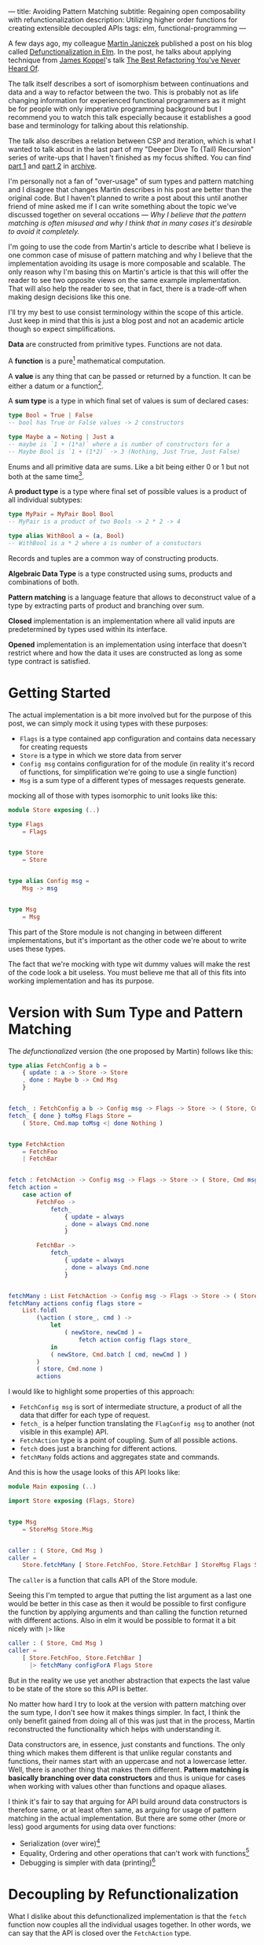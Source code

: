---
title: Avoiding Pattern Matching
subtitle: Regaining open composability with refunctionalization
description: Utilizing higher order functions for creating extensible decoupled APIs
tags: elm, functional-programming
---

A few days ago, my colleague [[https://twitter.com/janiczek][Martin Janiczek]] published a post on his blog called
[[http://martin.janiczek.cz/clanek/defunctionalization-in-elm/][Defunctionalization in Elm]]. In the post, he talks about applying technique from [[http://www.jameskoppel.com/][James Koppel]]'s talk
[[https://www.youtube.com/watch?v=vNwukfhsOME][The Best Refactoring You've Never Heard Of]].

The talk itself describes a sort of isomorphism between continuations and data and
a way to refactor between the two. This is probably not as life changing information
for experienced functional programmers as it might be for people with only imperative
programming background but I recommend you to watch this talk especially because it
establishes a good base and terminology for talking about this relationship.

The talk also describes a relation between CSP and iteration, which is what I wanted to talk about in the last part
of my "Deeper Dive To (Tail) Recursion" series of write-ups that I haven't finished
as my focus shifted. You can find [[./2017-02-12-recursion.html][part 1]] and [[./2017-04-09-tail-recursion.html][part 2]] in [[../archive.html][archive]].

I'm personally not a fan of "over-usage" of sum types and pattern matching and I disagree
that changes Martin describes in his post are better than the original code.
But I haven't planned to write a post about this until
another friend of mine asked me if I can write something about the topic we've discussed together
on several occations --- /Why I believe that the pattern matching is often misused
and why I think that in many cases it's desirable to avoid it completely./

I'm going to use the code from Martin's article to describe what I believe is one common
case of misuse of pattern matching and why I believe that the implementation avoiding
its usage is more composable and scalable. The only reason why I'm basing this
on Martin's article is that this will offer the reader to see
two opposite views on the same example implementation. That will also help the reader to see,
that in fact, there is a trade-off when making design decisions like this one.

#+BEGIN_vocabulary
I'll try my best to use consist terminology within the scope of this article.
Just keep in mind that this is just a blog post and not an academic article though so expect simplifications.

*Data* are constructed from primitive types. Functions are not data.

A *function* is a pure[fn:1] mathematical computation.

A *value* is any thing that can be passed or returned by a function.
It can be either a datum or a function[fn:2].

A *sum type* is a type in which final set of values is sum of declared cases:

#+BEGIN_SRC elm
type Bool = True | False
-- bool has True or False values -> 2 constructors

type Maybe a = Noting | Just a
-- maybe is `1 + (1*a)` where a is number of constructors for a
-- Maybe Bool is `1 + (1*2)` -> 3 (Nothing, Just True, Just False)
#+END_SRC

Enums and all primitive data are sums. Like a bit being either 0 or 1 but not both at the same time[fn:3].

A *product type* is a type where final set of possible values is a product of all individual subtypes:

#+BEGIN_SRC elm
type MyPair = MyPair Bool Bool
-- MyPair is a product of two Bools -> 2 * 2 -> 4

type alias WithBool a = (a, Bool)
-- WithBool is a * 2 where a is number of a constuctors
#+END_SRC

Records and tuples are a common way of constructing products.

*Algebraic Data Type* is a type constructed using sums, products and combinations of both.

*Pattern matching* is a language feature that allows to deconstruct value of a type by extracting parts of product
and branching over sum.

*Closed* implementation is an implementation where all valid inputs are predetermined by types
used within its interface.

*Opened* implementation is an implementation using interface that doesn't restrict
where and how the data it uses are constructed as long as some type contract is satisfied.
#+END_vocabulary


* Getting Started

The actual implementation is a bit more involved but for the purpose of
this post, we can simply mock it using types with these purposes:

- ~Flags~ is a type contained app configuration and contains data necessary for creating requests
- ~Store~ is a type in which we store data from server
- ~Config msg~ contains configuration for of the module (in reality it's record of functions, for simplification we're going to use a single function)
- ~Msg~ is a sum type of a different types of messages requests generate.

mocking all of those with types isomorphic to unit looks like this:

#+BEGIN_SRC elm
module Store exposing (..)

type Flags
    = Flags


type Store
    = Store


type alias Config msg =
    Msg -> msg


type Msg
    = Msg
#+END_SRC

This part of the Store module is not changing in between different implementations,
but it's important as the other code we're about to write uses these types.

#+BEGIN_note
The fact that we're mocking with type wit dummy values will make the rest of the
code look a bit useless. You must believe me that all of this fits
into working implementation and has its purpose.
#+END_note

* Version with Sum Type and Pattern Matching

The /defunctionalized/ version (the one proposed by Martin) follows like this:

#+BEGIN_SRC elm
type alias FetchConfig a b =
    { update : a -> Store -> Store
    , done : Maybe b -> Cmd Msg
    }


fetch_ : FetchConfig a b -> Config msg -> Flags -> Store -> ( Store, Cmd msg )
fetch_ { done } toMsg Flags Store =
    ( Store, Cmd.map toMsg <| done Nothing )


type FetchAction
    = FetchFoo
    | FetchBar


fetch : FetchAction -> Config msg -> Flags -> Store -> ( Store, Cmd msg )
fetch action =
    case action of
        FetchFoo ->
            fetch_
                { update = always
                , done = always Cmd.none
                }

        FetchBar ->
            fetch_
                { update = always
                , done = always Cmd.none
                }


fetchMany : List FetchAction -> Config msg -> Flags -> Store -> ( Store, Cmd msg )
fetchMany actions config flags store =
    List.foldl
        (\action ( store_, cmd ) ->
            let
                ( newStore, newCmd ) =
                    fetch action config flags store_
            in
            ( newStore, Cmd.batch [ cmd, newCmd ] )
        )
        ( store, Cmd.none )
        actions
#+END_SRC

I would like to highlight some properties of this approach:

- ~FetchConfig msg~ is sort of intermediate structure, a product of all the data that differ for each type of request.
- ~fetch_~ is a helper function translating the ~FlagConfig msg~ to another (not visible in this example) API.
- ~FetchAction~ type is a point of coupling. Sum of all possible actions.
- ~fetch~ does just a branching for different actions.
- ~fetchMany~ folds actions and aggregates state and commands.

And this is how the usage looks of this API looks like:

#+BEGIN_SRC elm
  module Main exposing (..)

  import Store exposing (Flags, Store)


  type Msg
      = StoreMsg Store.Msg


  caller : ( Store, Cmd Msg )
  caller =
      Store.fetchMany [ Store.FetchFoo, Store.FetchBar ] StoreMsg Flags Store
#+END_SRC

The ~caller~ is a function that calls API of the Store module.

#+BEGIN_note
Seeing this I'm tempted to argue that putting the list argument as a last one
would be better in this case as then it would be possible to first configure the function by applying arguments
and than calling the function returned with different actions. Also in elm it would be possible to format
it a bit nicely with ~|>~ like

#+BEGIN_SRC elm
caller : ( Store, Cmd Msg )
caller =
    [ Store.FetchFoo, Store.FetchBar ]
      |> fetchMany configForA Flags Store
#+END_SRC

But in the reality we use yet another abstraction that expects the last value
to be state of the store so this API is better.
#+END_note

No matter how hard I try to look at the version with pattern matching over the sum type,
I don't see how it makes things simpler. In fact, I think the only benefit gained from doing all of this
was just that in the process, Martin reconstructed the functionality which helps with understanding it.

Data constructors are, in essence, just constants and functions.
The only thing which makes them different is that unlike regular constants and functions,
their names start with an uppercase and not a lowercase letter.
Well, there is another thing that makes them different.
*Pattern matching is basically branching over data constructors*
and thus is unique for cases when working with values other than functions and opaque aliases.

#+BEGIN_note
I think it's fair to say that arguing for API build around data constructors
is therefore same, or at least often same, as arguing for usage of pattern matching
in the actual implementation.
But there are some other (more or less) good arguments for using data over functions:

- Serialization (over wire)[fn:5]
- Equality, Ordering and other operations that can't work with functions[fn:6]
- Debugging is simpler with data (printing)[fn:7]
#+END_note

* Decoupling by Refunctionalization

What I dislike about this defunctionalized implementation is that the ~fetch~ function now couples all the individual usages together. In other words, we can say that the API is closed over the ~FetchAction~ type.

Let's see how it would look like if we replaced the ~FetchAction~ sum by individual constants.
Instead of having ~FetchAction~ type containing all the constants (constructors),
we're going to have a bunch of constants of the same type.

First, we just define a type without worrying about details.

#+BEGIN_SRC elm
type FetchAction =
    FetchAction


fetchFoo : FetchAction
fetchFoo = Debug.todo "implement me"


fetchBar : FetchAction
fetchBar = Debug.todo "implement me"
#+END_SRC

We expect these functions to do everything so there is no need for ~fetch~ and ~fetch_~ helpers.

Now when we know how our API should look like, let's fill the implementation details.
Starting with ~FetchData~ which is itself just a function:

#+BEGIN_SRC elm
type FetchAction msg =
    FetchAction (Config msg -> Flags -> Store -> ( Store, Cmd msg ))
#+END_SRC

I'm wrapping a function to a constructor for extra clarity --- to make it look more like a special value.
Martin also mentions this in his post:

#+BEGIN_QUOTE
And now, because the ~fetchMenu~ type annotation no longer contains any parameterized msg types,
it simplifies all types that touch it to the point where we don't need to ~Cmd.map~ the ~Msg~ at all!
#+END_QUOTE

We will need to give up this simplification in our version.
We need this polymorphism in our new API.
The implementation for new ~FetchAction~ type might look like something like this:

#+BEGIN_SRC elm
fetchFoo : FetchAction msg
fetchFoo =
    FetchAction <|
        \toMsg Flags Store -> ( store, Cmd.map toMsg Cmd.none )


fetchBar : FetchAction msg
fetchBar =
    FetchAction <|
        \toMsg Flags Store -> ( store, Cmd.map toMsg Cmd.none )
#+END_SRC

#+BEGIN_note
If you have a difficult time dealing with the logic involving a lot of higher order function tricks,
you might find this way of thinking useful.

Just forget about functions and data and focus on values. Everything is just a value which you can further reduce and group.
Whenever I have to deal with too many things at once, I try to look for some pattern.
If I see some repeating part like ~Foo -> Bar -> a -> List a~ I know that I can reduce it in head to some ~Placeholder a~.
The only place where you really need to understand the detail is
when you bridge the level of abstraction to the level in which you need to concern yourself with individual pieces of this value.

This works well with full-blown continuations or higher order functions in general.
The key is to understand how two different things can be viewed as the same thing on some level
of abstraction.

In context of this article, the important thing to understand is that:

#+BEGIN_SRC elm
  type Fruit
      = Apple
      | Orange


  color : Fruit -> String
  color fruit =
      case fruit of
          Apple ->
              "green"

          Oragne ->
              "orange"
#+END_SRC

is on some level same as

#+BEGIN_SRC elm
  -- In Elm we get `.color : Fruit -> String` for free
  type alias Fruit =
      { color : String }


  apple : Fruit
  apple =
      { color = "green" }


  orange : Fruit
  orange =
      { color = "orange" }
#+END_SRC

But both implementation are different on another level.
Defining ~Fruit~ via sum creates a *closed set* of values.
Defining it as a product of properties creates an *open set* of values.

It's even possible to define something like this:

#+BEGIN_SRC elm
  type Fruit a
      = Fruit a (a -> String)


  getColor : Fruit a -> String
  getColor (Fruit val getColor_) =
      getColor_ val


  type MyFruit
      = Apple
      | Orange


  type alias SpecialFruit =
      Fruit MyFruit


  specialFruit : MyFruit -> SpecialFruit
  specialFruit a =
      (\myFruit ->
          case myFruit of
              Apple ->
                  "green"

              Orange ->
                  "orange"
      )
          |> Fruit a


  type MyFruit2
      = Rapsberry


  type alias OtherFruit =
      Fruit MyFruit2


  repsberry : OtherFruit
  repsberry =
      always "red"
          |> Fruit Rapsberry


  caller : List String
  caller =
      List.map getColor [ specialFruit Orange, repsberry ]
#+END_SRC

Even though this last example seems odd for a simple case like this,
it sort of merges the properties of the two previous implementations.
This is how type classes are sometimes simulated in languages which don't have them (like Elm).

~Fruit a~ acts like a ~class~ of types. ~MyFruit~ is then sort of ~instance~ of this class.
Obviously, without first-class support for such abstraction, it's usually impractical to work with it.
This is why in a language without higher order (ad hoc) polymorphism, it might be often
favorable to avoid data in favor of keeping value set opened.

In languages like Haskell or PureScript, it's much easier to turn closed types to opened ones using
things like [[https://hackage.haskell.org/package/free][Free]] or by utilizing type classes.
#+END_note

In ~fetchMany~, we only need a simple change. We no longer need to call ~fetch~ function because our argument
now becomes this function itself. Also, since we're boxing the function into the ~FetchAction~ constructor,
we're going to need to extract it first.

#+BEGIN_SRC elm
  fetchMany : List (FetchAction msg) -> Config msg -> Flags -> Store -> ( Store, Cmd msg )
  fetchMany actions config flags store =
      List.foldl
          (\(FetchAction action) ( store_, cmd ) ->
              let
                  ( newStore, newCmd ) =
                      action config flags store_
              in
              ( newStore, Cmd.batch [ cmd, newCmd ] )
          )
          ( store, Cmd.none )
          actions
#+END_SRC

~FetchAction~ type now has to be parametrized the same way the ~fetch~ function was in the previous version.

Look at the usage now:

#+BEGIN_SRC elm
  module Main exposing (..)

  import Store exposing (Flags, Store)


  type Msg
      = StoreMsg Store.Msg


  caller : ( Store, Cmd Msg )
  caller =
      fetchMany [ Store.fetchFoo, Store.fetchBar ] StoreMsg Flags Store
#+END_SRC

See the difference? It's just ~Store.FetchFoo~ for "defunctionalized" version versus ~Store.fetchFoo~ in the new one.
Is this more complicated in any way? I let you be the judge.

* Extensibility

Since the second example doesn't contain tight coupling to the same sum type, it can be quite easily extended by composition.
For instance we can generalize the ~Store~ module to work with extensible record:

#+BEGIN_SRC elm
  module Store exposing (..)


  type Flags
      = Flags


  type alias Store r =
      { r | x : () }


  type alias Config msg =
      Msg -> msg


  type Msg
      = Msg


  type FetchAction msg r
      = FetchAction (Config msg -> Flags -> Store r -> ( Store r, Cmd msg ))


  fetchFoo : FetchAction msg r
  fetchFoo =
      FetchAction <|
          \toMsg Flags store -> ( store, Cmd.map toMsg Cmd.none )


  fetchBar : FetchAction msg r
  fetchBar =
      FetchAction <|
          \toMsg Flags store -> ( store, Cmd.map toMsg Cmd.none )


  fetchMany : List (FetchAction msg r) -> Config msg -> Flags -> Store r -> ( Store r, Cmd msg )
  fetchMany actions config flags store =
      List.foldl
          (\(FetchAction action) ( store_, cmd ) ->
              let
                  ( newStore, newCmd ) =
                      action config flags store_
              in
              ( newStore, Cmd.batch [ cmd, newCmd ] )
          )
          ( store, Cmd.none )
          actions
#+END_SRC

And extend the store with custom data in the main module:

#+BEGIN_SRC elm
  module Main exposing (..)

  import Store exposing (Flags)


  type Msg
      = StoreMsg Store.Msg


  type alias ExtendedStore =
      { x : (), y : () }


  caller : ( ExtendedStore, Cmd Msg )
  caller =
      Store.fetchMany
          [ Store.fetchFoo
          , Store.fetchBar
          , fetchBaz
          ]
          StoreMsg
          Flags
          { x = (), y = () }


  fetchBaz : FetchAction Msg ExtendedStore
  fetchBaz =
      Store.FetchAction <|
          \toMsg Flags store -> ( store, Cmd.none )
#+END_SRC

This would not be possible with defunctionalized version.

* Usage Patterns with Higher Order Functions

Martin ends his post with showing the screenshot --- a part of final diff.
In this code section, he simplified code into an alias to data constructor.
This code was also highlighted in the PR by a comment.

I don't think this part is significant in any way though. Furthermore, I think it's avoidable to do something
like this in any shape or form.

Instead of emitting any type of intermediate command, I think the ~init~ function should look like this.

#+BEGIN_SRC elm
  init : (List (FetchAction msg) -> Cmd msg) -> ( (), Cmd msg )
  init fetchMany =
      ( (), fetchMany [ Store.fetchFoo, Store.fetchBar ] )
#+END_SRC

With this, we won't need any special ~Msg~ in parent module.
All we do is pass down the ~Store.fetchMany~ with applied arguments.
Simple as that.

* Conclusion

I hope I managed to demonstrates one reasonable use-case where avoiding pattern matching and data in favor of
functions leads to more extensible implementation. This doesn't mean that pattern matching is bad in general.
In fact, it's a useful tool for modeling closed APIs. I'm personally leaning towards an opinion
that branching over closed data is generally good in high level and low level code but not that much
in the abstract source in the middle of logic. In upper level, it's often desirable to
dispatch the control between the blocks of program. In lower level logic, implementation details are being
extracted and acted upon. But it's likely that most of the stuff in the middle should be designed with extensibility
provided by open design.

A good example of open API is [[https://package.elm-lang.org/packages/elm/html/latest/][elm/html]] which is opened using [[https://package.elm-lang.org/packages/elm/html/latest/Html#node][node]] constructor.
It would be possible to define type ~Node~ and functions operating with this closed sum type but it would be a poor design choice.

By designing all the code around closed structures, we're in some sense
making a full circle back to C interfaces with integer arguments used to change behavior of procedure.
We just have slightly more expressive tool to accomplish that.

Some time ago, I've also created [[https://package.elm-lang.org/packages/turboMaCk/elm-continue/latest/][elm-continue]], a package with even more generalized abstractions
for working with continuations than what we used here.
I just must warn you, that not everyone from elm community would likely approve of using it.

I was honestly unsure if I should write this post.
I was a bit afraid that it will looks too much like a criticism of Martin's original article which is not my point at all.
I also know a lot of people who will likely disagree with my feelings towards pattern matching and "over-usage" of data.
The reason why I wrote it in the end is the slight chance that someone will find this useful or interesting (looking at you, Zdenko)
and that maybe I manage to avoid unnecessary negative feelings around this. This doesn't mean you should avoid criticism.
In the end, it's just a tool of progress.


[fn:1] In any turing complete language (including functional ones), it's possible to define partial functions.
Like functions that never terminate.

[fn:2] This is true only in languages with higher order functions.

[fn:3] All hail the quantum universe.

[fn:5] Some languages like [[http://unisonweb.org][Unison]] are able to serialize functions.
Unison specifically does so by sending the AST over the wire.
Even much simpler techniques comes in mind. Languages with ~eval~
(like most of the dynamic languages and almost all lisps (excluding clojure-script) has such function).
The primary concern here is security and executing arbitrary code from some unknown source
is what is often called [[https://en.wikipedia.org/wiki/Arbitrary_code_execution][arbitrary code execution vunerability]]. Precisely because
of the security, it's always a good idea to close APIs exposed to untrusted 3rd parties.

[fn:6] Elm type system allows you to use equality operator (~(==)~) over any type
but blows up in runtime with functions. Languages with higher order polymorphism
or operator overloading won't be able to statically detect such cases and won't
allow you to use equality over functions. I'm not aware of any language in which
equality over function is possible but I believe in [[http://unisonweb.org][Unison]], it might be possible.

[fn:7] By definition, it will still help you to just see an intermediate value but that might
be enough for certain problems. Debugging is usually not an issue with step in debugging.
